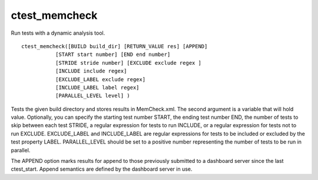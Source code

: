 ctest_memcheck
--------------

Run tests with a dynamic analysis tool.

::

  ctest_memcheck([BUILD build_dir] [RETURN_VALUE res] [APPEND]
             [START start number] [END end number]
             [STRIDE stride number] [EXCLUDE exclude regex ]
             [INCLUDE include regex]
             [EXCLUDE_LABEL exclude regex]
             [INCLUDE_LABEL label regex]
             [PARALLEL_LEVEL level] )

Tests the given build directory and stores results in MemCheck.xml.
The second argument is a variable that will hold value.  Optionally,
you can specify the starting test number START, the ending test number
END, the number of tests to skip between each test STRIDE, a regular
expression for tests to run INCLUDE, or a regular expression for tests
not to run EXCLUDE.  EXCLUDE_LABEL and INCLUDE_LABEL are regular
expressions for tests to be included or excluded by the test property
LABEL.  PARALLEL_LEVEL should be set to a positive number representing
the number of tests to be run in parallel.

The APPEND option marks results for append to those previously
submitted to a dashboard server since the last ctest_start.  Append
semantics are defined by the dashboard server in use.
